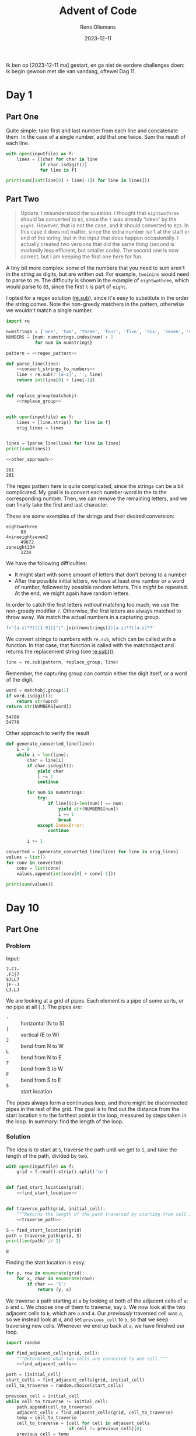 #+title: Advent of Code
#+author: Rens Oliemans
#+date: 2023-12-11

Ik ben op [2023-12-11 ma] gestart, en ga niet de eerdere challenges doen: ik begin gewoon met die van vandaag, oftewel Dag 11.

* Day 1
:PROPERTIES:
:header-args: :var inputfile="inputs/day1.txt" :results output
:END:

** Part One
Quite simple: take first and last number from each line and concatenate them. In the case of a single number, add that one twice. Sum the result of each line.

#+begin_src python
  with open(inputfile) as f:
      lines = [[char for char in line
               if char.isdigit()]
               for line in f]

  print(sum([int(line[0] + line[-1]) for line in lines]))
#+end_src

#+RESULTS:
: 54630

** Part Two
#+begin_quote
Update: I misunderstood the question. I thought that =eightwothree= should be converted to =83=, since the =t= was already 'taken' by the =eight=. However, that is not the case, and it should converted to =823=. In this case it does not matter, since the extra number isn't at the start or end of the string, but in the input that does happen occasionally. I actually created /two/ versions that did the same thing (second is markedly less efficient, but smaller code). The second one is now correct, but I am keeping the first one here for fun.
#+end_quote

A tiny bit more complex: some of the numbers that you need to sum aren't in the string as digits, but are written out. For example, =two1nine= would need to parse to =29=. The difficulty is shown in the example of =eightwothree=, which would parse to =83=, since the first =t= is part of =eight=.

I opted for a regex solution ([[https://docs.python.org/3/library/re.html#re.sub][re.sub]]), since it's easy to substitute in the order the string comes. Note the non-greedy matchers in the pattern, otherwise we wouldn't match a single number. 

#+name: d1p2
#+begin_src python :noweb yes :tangle tangle/d1p2.py :var inputfile="inputs/day1-ex.txt"
  import re

  numstrings = ['one', 'two', 'three', 'four', 'five', 'six', 'seven', 'eight', 'nine']
  NUMBERS = {num: numstrings.index(num) + 1
             for num in numstrings}

  pattern = <<regex_pattern>>  

  def parse_line(line):
      <<convert_strings_to_numbers>>
      line = re.sub(r'[a-z]', '', line)
      return int(line[0] + line[-1])


  def replace_group(matchobj):
      <<replace_group>>


  with open(inputfile) as f:
      lines = [line.strip() for line in f]
      orig_lines = lines


  lines = [parse_line(line) for line in lines]
  print(sum(lines))

  <<other_approach>>
#+end_src

#+RESULTS: d1p2
: 281
: 281

The regex pattern here is quite complicated, since the strings can be a bit complicated. My goal is to convert each number-word in the to the corresponding number. Then, we can remove the remaining letters, and we can finally take the first and last character.

These are some examples of the strings and their desired conversion:
- =eightwothree= :: =83=
- =4nineeightseven2= :: =49872=
- =zoneight234= :: =1234=

We have the following difficulties:
- It might start with some amount of letters that don't belong to a number
- After the possible initial letters, we have at least one number /or/ a word of number,
  followed by possible random letters. This /might/ be repeated. At the end, we might
  again have random letters.

In order to catch the first letters /without/ matching too much, we use the non-greedy modifier =?=. Otherwise, the first letters are always matched to throw away. We match the actual numbers in a capturing group.

#+name: regex_pattern
#+begin_src python
  fr'[a-z]*?(([1-9]|{"|".join(numstrings)})[a-z]*?)[a-z]*?'
#+end_src

We convert strings to numbers with =re.sub=, which can be called with a function. In that case, that function is called with the matchobject and returns the replacement string (see [[https://docs.python.org/3/library/re.html#re.sub][re.sub()]]).

#+name: convert_strings_to_numbers
#+name: 
#+begin_src python
  line = re.sub(pattern, replace_group, line)
#+end_src

Remember, the capturing group can contain either the digit itself, or a word of the digit.
#+name: replace_group
#+begin_src python
  word = matchobj.group(1)
  if word.isdigit():
      return str(word)
  return str(NUMBERS[word])
#+end_src

#+CALL: d1p2(inputfile="inputs/day1.txt")

#+RESULTS:
: 54780
: 54770

Other approach to verify the result

#+name: other_approach
#+begin_src python
  def generate_converted_line(line):
      i = 0
      while i < len(line):
          char = line[i]
          if char.isdigit():
              yield char
              i += 1
              continue

          for num in numstrings:
              try:
                  if line[i:i+len(num)] == num:
                      yield str(NUMBERS[num])
                      i += 1
                      break
              except IndexError:
                  continue

          i += 1

  converted = [generate_converted_line(line) for line in orig_lines]
  values = list()
  for conv in converted:
      conv = list(conv)
      values.append(int(conv[0] + conv[-1]))

  print(sum(values))
#+end_src

#+RESULTS: other_approach

* Day 10
** Part One
*** Problem
Input:

#+begin_example
7-F7-
.FJ|7
SJLL7
|F--J
LJ.LJ
#+end_example

We are looking at a grid of pipes. Each element is a pipe of some sorts, or no pipe at all (=.=). The pipes are:
- =-= :: horizontal (N to S)
- =|= :: vertical (E to W)
- =J= :: bend from N to W
- =L= :: bend from N to E
- =7= :: bend from S to W
- =F= :: bend from S to E
- =S= :: start location

The pipes always form a continuous loop, and there might be disconnected pipes in the rest of the grid. The goal is to find out the distance from the start location =S= to the farthest point in the loop, measured by steps taken in the loop. In summary: find the length of the loop.

*** Solution
The idea is to start at =S=, traverse the path until we get to =S=, and take the length of the path, divided by two.

#+name: day_10_part_one
#+begin_src python :noweb yes :tangle tangle/d10p1.py :var inputfile="inputs/day10-ex.txt" :results output
  with open(inputfile) as f:
      grid = f.read().strip().split('\n')


  def find_start_location(grid):
      <<find_start_location>>


  def traverse_path(grid, initial_cell):
      """Returns the length of the path traversed by starting from cell in grid."""
      <<traverse_path>>

  S = find_start_location(grid)
  path = traverse_path(grid, S)
  print(len(path) // 2)
#+end_src

#+RESULTS: day_10_part_one
: 8

Finding the start location is easy:
#+name: find_start_location
#+begin_src python :results none
  for y, row in enumerate(grid):
      for x, char in enumerate(row):
          if char == 'S':
              return (y, x)
#+end_src

We traverse a path starting at =a= by looking at both of the adjacent cells of =a=: =b= and =c=. We choose one of them to traverse, say =b=. We now look at the two adjacent cells to =b=, which are =a= and =d=. Our /previously/ traversed cell was =a=, so we instead look at =d=, and set =previous_cell= to =b=, so that we keep traversing new cells. Whenever we end up back at =a=, we have finished our loop.

#+name: traverse_path
#+begin_src python :noweb yes :results none
  import random

  def find_adjacent_cells(grid, cell):
      """Determines what two cells are connected to one cell."""
      <<find_adjacent_cells>>

  path = [initial_cell]
  start_cells = find_adjacent_cells(grid, initial_cell)
  cell_to_traverse = random.choice(start_cells)

  previous_cell = initial_cell
  while cell_to_traverse != initial_cell:
      path.append(cell_to_traverse)
      adjacent_cells = find_adjacent_cells(grid, cell_to_traverse)
      temp = cell_to_traverse
      cell_to_traverse = [cell for cell in adjacent_cells
                          if cell != previous_cell][0]
      previous_cell = temp

  return path
#+end_src

For the code below, =find_adjacent_cells=, note that a higher =y= means that it is /lower/ in the grid.

#+name: find_adjacent_cells
#+begin_src python :noweb yes
  y, x = cell[0], cell[1]
  char = grid[y][x]
  match char:
      case "S":
          <<find_adjacent_cells_start>>
      case "|":
          return (y - 1, x), (y + 1, x)
      case "-":
          return (y, x - 1), (y, x + 1)
      case "F":
          return (y + 1, x), (y, x + 1)
      case "7":
          return (y + 1, x), (y, x - 1)
      case "L":
          return (y - 1, x), (y, x + 1)
      case "J":
          return (y - 1, x), (y, x - 1)
#+end_src

Now we only need to find out what cells are adjacent to the start position =S=. The cell has two to four neighbours, two of which are connected to it (otherwise it is no single loop). We can reuse the previous method, =find_adjacent_cells=, for all of the neighbours of =S=. There will be two neighbours which will have =S= as its adjacent cell.

#+name: find_adjacent_cells_start
#+begin_src python
  possible_neighbours = {
      (y + 1, x) if y < len(grid) else (y - 1, x),
      (y - 1, x) if y > 0 else (y + 1, x),
      (y, x + 1) if x < len(grid[0]) else (y, x - 1),
      (y, x - 1) if x > 0 else (y, x + 1),
  }

  neighbours = list()
  for neighbour in possible_neighbours:
      cells = find_adjacent_cells(grid, neighbour)
      if cells is not None and (y, x) in cells:
          neighbours.append(neighbour)

  assert len(neighbours) == 2, f"{len(possible_neighbours)} should be equal to 2"
  return neighbours
#+end_src

#+CALL: day_10_part_one(inputfile="inputs/day10.txt")

#+RESULTS:
: 6613

** Part Two

*** Problem
We need to find out how many tiles are enclosed by the loop. Look at the following input:
#+begin_example
...........
.S-------7.
.|F-----7|.
.||OOOOO||.
.||OOOOO||.
.|L-7OF-J|.
.|II|O|II|.
.L--JOL--J.
.....O.....
#+end_example

The "O"s represent being outside the loop, and the "I" represent being inside. Even more impressive, the following example has the same amount (4) of tiles inside the loop. With the next example, you can see that squeezing between two pipes is also allowed.

#+begin_example
..........
.S------7.
.|F----7|.
.||OOOO||.
.||OOOO||.
.|L-7F-J|.
.|II||II|.
.L--JL--J.
..........
#+end_example

*** Solution
Leo already told me a great way to solve this, and I'm going to do that. The idea is to count the number of pipes with a horizontal exit that you've already seen (so, that are to the left of your position). If that number is odd, you are "inside" the loop. If it's even, you are outside. See the [[https://en.wikipedia.org/wiki/Even%E2%80%93odd_rule][Even-odd rule]].

We are cheating a bit, since we know from our input that =S= has a horizontal exit. the proper way to solve this is quite easy since we already know the path (check if the cell above =S= is in the path), but this is easier :)

#+NAME: day_10_part_two
#+begin_src python :noweb yes :tangle tangle/d10p2.py :var inputfile="inputs/day10-ex2.txt" :results output
  with open(inputfile) as f:
      grid = f.read().strip().split('\n')

  def find_start_location(grid):
      <<find_start_location>>


  def traverse_path(grid, cell):
      """Returns the length of the path traversed by starting from cell in grid."""
      <<traverse_path>>


  S = find_start_location(grid)
  path = traverse_path(grid, S)

  counter = 0
  for i, row in enumerate(grid):
      pipe_count = 0
      for j, char in enumerate(row):
          if (i, j) in path and char in ['|', 'J', 'L', 'S']:
              pipe_count += 1
          elif pipe_count % 2 == 1 and (i, j) not in path:
              counter += 1

  print(counter)
#+end_src

#+RESULTS: day_10_part_two
: 10

#+CALL: day_10_part_two(inputfile="inputs/day10.txt")

#+RESULTS:
: 511

* Day 11
** Part One
*** Problem
We have an input of the following format:

#+name: example_input
#+begin_example
...#......
.......#..
#.........
..........
......#...
.#........
.........#
..........
.......#..
#...#.....
#+end_example

which represents an image from a telescope. Each =.= represents an empty space, and each =#= represents a galaxy. The goal is to find the shortest distance between /each pair/ of galaxies.

The catch is that since the image was taken, the space has expanded. Area with a lot of mass expands less, so all /rows and columns/ which have /no galaxies/ expand to be twice as large. After expansion (rows 4 and 8, and columns 3, 6 and 9 have no galaxies), the universe now looks like this:

#+name: example_expanded
#+begin_example
....#........
.........#...
#............
.............
.............
........#....
.#...........
............#
.............
.............
.........#...
#....#.......
#+end_example

The goal is to calculate the distance of the shortest path between /each pair/ of galaxies, and sum them up. According to the rules the path can move over galaxies, so we can just take the Manhattan distance, which is nice.

*** Solution
The solution consists of two steps: expanding the image, and calculating the shortest paths.

#+name: day_11_part_one
#+begin_src python :noweb yes :tangle tangle/d11p1.py :var inputfile="inputs/day11-ex.txt" :results output
  def get_expansion(inputfile):
      <<expansion_one>>

  expansion = get_expansion(inputfile)

  def sum_distance(expansion):
      <<sum_distance_one>>

  print(sum_distance(expansion))
#+end_src

#+RESULTS: day_11_part_one
: 374

**** Expansion
The empty rows and columns have to be duplicated. First, find out what they are. The rows are easy, and the columns are as well after a short transpose. [[https://docs.python.org/3.8/library/functions.html#zip][zip]] returns iterables of zipped rows, where each iterable has the elements of a column. To get each column as a string, we can just do =''.join(col)=.

#+name: expansion_one
#+begin_src python :results none
  with open(inputfile) as f:
      puzzle = f.read().strip()
  rows = puzzle.split('\n')

  empty_rows = [index for index, row in enumerate(rows) if not '#' in row]
  empty_row = ".".join(['' for i in range(len(rows[0]) + 1)])
  for i in empty_rows[::-1]:
      rows.insert(i, empty_row)

  cols = [''.join(col) for col in zip(*rows)]
  empty_cols = [index for index, col in enumerate(cols) if not '#' in col]
  empty_col = ".".join(['' for i in range(len(cols[0]) + 1)])
  for i in empty_cols[::-1]:
      cols.insert(i, empty_col)


  rows = [''.join(row) for row in zip(*cols)]
  return '\n'.join(rows)
#+end_src

**** Calculating shortest path
OK now we need to calculate the shortest paths of all pairs of galaxies. For calculating the Manhattan distance, we need the coordinates of all galaxies. Then, we need to iterate over all /pairs of galaxies/ ([[https://docs.python.org/3/library/itertools.html#itertools.combinations][itertools.combinations]]) and calculate the distance for each pair. Finally, we sum that up.
#+name: sum_distance_one
#+begin_src python :results none
  from itertools import combinations

  galaxies = list()
  for y, row in enumerate(expansion.split('\n')):
      for x, char in enumerate(row):
          if char == '#':
              galaxies.append((x, y))

  pairs = list(combinations(galaxies, r=2))

  total = 0
  for p1, p2 in pairs:
      total += abs(p1[0] - p2[0]) + abs(p1[1] - p2[1])

  return total
#+end_src

#+NAME: day_11_part_one_main
#+CALL: day_11_part_one(inputfile="inputs/day11.txt")

#+RESULTS: day_11_part_one_main
: 9974721

** Part Two
This problem is identical, except that now the galaxies have moved /much farther/ away from each other. Whereas before we had to duplicate the rows and cols (ie, add /one/ row for each empty row), now we have to add 1.000.000 empty rows for each empty row (and col).

The naive way to do this is to simply convert each empty row to 1.000.000 empty rows and calculate the distance in the expanded image. However, we don't need this and is horribly inefficient. Instead, we save the empty rows and columns (by index, f.e. =[2, 5, 8]=), and when calculating the distance, we check how many empty rows and columns the galaxies have between them. For each one of them, we add 1.000.000 to the sum of distances.

This solution generalises the previous one (=expansionfactor= of =2=).

#+NAME: day_11_part_two
#+begin_src python :noweb yes :tangle tangle/d11p2.py :var inputfile="inputs/day11-ex.txt" :var expansionfactor=2 :results output
  with open(inputfile) as f:
      puzzle = f.read().strip()

  def get_empty_rows_cols(puzzle):
      <<empty_rows_cols>>

  empty_rows, empty_cols = get_empty_rows_cols(puzzle)

  def sum_distance(puzzle, empty_rows, empty_cols, expansionfactor):
      <<new_sum_distance>>

  print(sum_distance(puzzle, empty_rows, empty_cols, expansionfactor))
#+end_src

#+RESULTS:
: 374

We can copy the finding of =empty_rows / empty_cols= from Part One:

#+name: empty_rows_cols
#+begin_src python :results none
  rows = puzzle.split('\n')
  empty_rows = [index for index, row in enumerate(rows) if not '#' in row]

  cols = [''.join(col) for col in zip(*rows)]
  empty_cols = [index for index, col in enumerate(cols) if not '#' in col]

  return empty_rows, empty_cols
#+end_src

Now that we have the empty rows and columns, let's modify our calculation part so that we count the expanded rows and columns. I am going to use [[https://docs.python.org/3/library/bisect.html][bisect]] for this since it's fast.

The way I do this is to look at each pair, f.e. =((5,0), (7,1))=. For each pair determine =x_min= and =x_max=, in the example =5= and =7=. The highest index of an empty row can be found by doing =bisect_right(empty_rows, x_max)=. The lowest index of an empty row can be found by doing =bisect_left(empty_rows, x_min)=. Having these indices is great, since the /amount/ of empty rows is simply =highest_index - lowest_index=, or in the code below, =last_empty_row - first_empty_row=. Analogous to columns, and you have the amount of empty rows and columns between the pair of galaxies, which you can multiply by =expansionfactor - 1= to get the effect of converting =1= empty row/column to =expansionfactor= empty rows/columns.

#+name: new_sum_distance
#+begin_src python :results none
  from itertools import combinations
  import bisect

  galaxies = list()
  for x, row in enumerate(puzzle.split('\n')):
      for y, char in enumerate(row):
          if char == '#':
              galaxies.append((x, y))

  pairs = list(combinations(galaxies, r=2))

  total = 0
  for p1, p2 in pairs:
      x_min, x_max = min(p1[0], p2[0]), max(p1[0], p2[0])
      first_empty_row = bisect.bisect_left(empty_rows, x_min)
      last_empty_row = bisect.bisect_right(empty_rows, x_max)
      empty_rows_between = last_empty_row - first_empty_row
      x = x_max - x_min + empty_rows_between * (expansionfactor - 1)

      y_min, y_max = min(p1[1], p2[1]), max(p1[1], p2[1])
      first_empty_col = bisect.bisect_left(empty_cols, y_min)
      last_empty_col = bisect.bisect_right(empty_cols, y_max)
      empty_cols_between = last_empty_col - first_empty_col
      y = y_max - y_min + empty_cols_between * (expansionfactor - 1)

      total += x + y

  return total
#+end_src

#+NAME: day_11_part_two_main
#+CALL: day_11_part_two(inputfile="inputs/day11.txt", expansionfactor=1000000)

#+RESULTS: day_11_part_two_main
: 702770569197

* Day 12
:PROPERTIES:
:header-args: :results output :var inputfile="inputs/day12-ex.txt"
:END:

** Part One

*** Problem
We have a list of rows, with the following structure.

#+begin_example
???.### 1,1,3
.??..??...?##. 1,1,3
?#?#?#?#?#?#?#? 1,3,1,6
????.#...#... 4,1,1
????.######..#####. 1,6,5
?###???????? 3,2,1
#+end_example

After the space, we have a comma-separated list of groups. Each group must be an contiguous group of =#= characters, separated by =.= chars. The =?= represent an unknown character that could be either =#= or =.=. The goal is to find the amount of arrangements that exist per row which are all valid according to the list of groups.

*** Solution

#+name: d12p1
#+begin_src python :noweb yes :tangle tangle/d12p1.py :var inputfile="inputs/day12.txt"
  def convert_row(line):
      """Function that converts an input line to a row and a list of groups."""
      <<convert_row>>

  with open(inputfile) as f:
      rows = [convert_row(line) for line in f]

  def count_possibilities(row, groups):
      <<count_possibilities>>

  possibilities = (count_possibilities(r, g) for r, g in rows)
  print(sum(possibilities))
#+end_src

#+RESULTS: d12p1
: 6871

Recursion! =count_possibilities= takes a row and an ordered list of groups. We look at the first character in the row, return =0= if know we cannot satisfy the groups, and =1= if we have satisfied it. If we do not know, we modify =groups=, remove some characters from =row=, and call =count_possibilities= with the smaller =row= and =groups=.

If the first character is a =#=, we know we must have entered the first group. So, we must have =#= or =?= characters until the first group is saturated. If this cannot be done, the current row cannot be matched to the given groups, so we return =0=. If we encounter a =.=, we remove it. Easy peasy. If we encounter a =?=, we try both options and sum the amount of possibilities.

#+name: count_possibilities
#+begin_src python :results none
  if len(groups) == 0 and '#' not in row:
      return 1

  if len(row) == 0 or len(groups) == 0:
      return 0

  first = row[0]
  if first == '.':
      return count_possibilities(row[1:], groups)

  if first == '?':
      one = count_possibilities('#' + row[1:], groups)
      two = count_possibilities(row[1:], groups)
      return one + two

  if first == '#':
      i = 1
      try:
          while ((i < len(row) and row[i] == '#') or
                 (i < groups[0] and row[i] in ['?', '#'])):
              i += 1
      except IndexError:
          return 0

      if not i == groups[0]:
          return 0

      return count_possibilities(row[i + 1:], groups[1:])
#+end_src

Note that =count_possibilities= requires =row= to be just the list of characters =#=, =.= and =?=, and =groups= should be a list of integers. Let's re-use the variable =rows=.

#+name: convert_row
#+begin_src python :results none
  r, g = line.split(' ')
  g = tuple(int(x) for x in g.split(','))
  return r, g
#+end_src

** Part Two
This is just a change in the input first. But, let's [[https://docs.python.org/3/library/functools.html#functools.cache][cache]]!

#+begin_src python :noweb yes :tangle tangle/d12p2-new.py :var inputfile="inputs/day12.txt"
  from functools import cache

  def convert_row(line):
      <<convert_row>>

  with open(inputfile) as f:
      rows = [convert_row(line) for line in f]

  new_rows = list()
  for row, groups in rows:
      new_row = (row + '?') * 5
      new_row = new_row[:-1]
      new_groups = groups * 5
      new_rows.append((new_row, new_groups))

  @cache
  def count_possibilities(row, groups):
      <<count_possibilities>>

  possibilities = [count_possibilities(r, g) for r, g in new_rows]
  print(sum(possibilities))
#+end_src

#+RESULTS:
: 2043098029844
